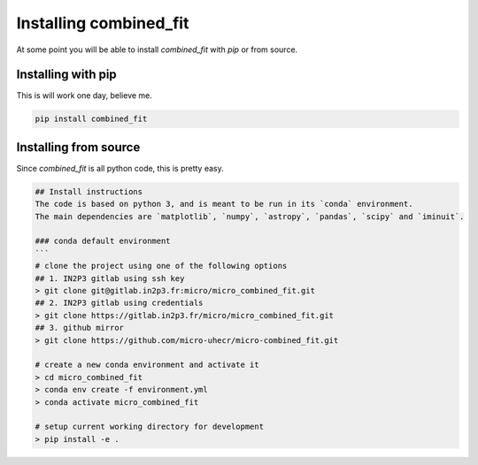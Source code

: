 .. _install:

Installing combined_fit
=======================

At some point you will be able to install `combined_fit` with `pip` or from source.


Installing with pip
-------------------

This is will work one day, believe me.

.. code-block:: bash

    pip install combined_fit



Installing from source
-----------------------

Since `combined_fit` is all python code, this is pretty easy.

.. code-block:: bash

  ## Install instructions
  The code is based on python 3, and is meant to be run in its `conda` environment.
  The main dependencies are `matplotlib`, `numpy`, `astropy`, `pandas`, `scipy` and `iminuit`.

  ### conda default environment
  ```
  # clone the project using one of the following options
  ## 1. IN2P3 gitlab using ssh key
  > git clone git@gitlab.in2p3.fr:micro/micro_combined_fit.git
  ## 2. IN2P3 gitlab using credentials
  > git clone https://gitlab.in2p3.fr/micro/micro_combined_fit.git
  ## 3. github mirror
  > git clone https://github.com/micro-uhecr/micro-combined_fit.git

  # create a new conda environment and activate it
  > cd micro_combined_fit
  > conda env create -f environment.yml
  > conda activate micro_combined_fit

  # setup current working directory for development
  > pip install -e .
